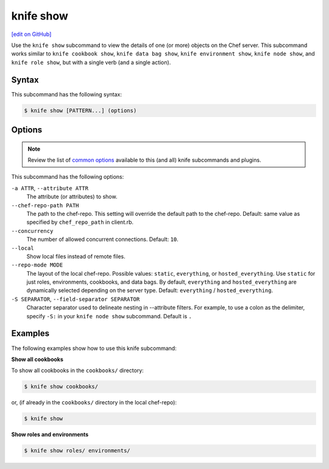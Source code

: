 =====================================================
knife show
=====================================================
`[edit on GitHub] <https://github.com/chef/chef-web-docs/blob/master/chef_master/source/knife_show.rst>`__

.. tag knife_show_summary

Use the ``knife show`` subcommand to view the details of one (or more) objects on the Chef server. This subcommand works similar to ``knife cookbook show``, ``knife data bag show``, ``knife environment show``, ``knife node show``, and ``knife role show``, but with a single verb (and a single action).

.. end_tag

Syntax
=====================================================
This subcommand has the following syntax:

.. code-block:: bash

   $ knife show [PATTERN...] (options)

Options
=====================================================
.. note:: .. tag knife_common_see_common_options_link

          Review the list of `common options </knife_options.html>`__ available to this (and all) knife subcommands and plugins.

          .. end_tag

This subcommand has the following options:

``-a ATTR``, ``--attribute ATTR``
   The attribute (or attributes) to show.

``--chef-repo-path PATH``
   The path to the chef-repo. This setting will override the default path to the chef-repo. Default: same value as specified by ``chef_repo_path`` in client.rb.

``--concurrency``
   The number of allowed concurrent connections. Default: ``10``.

``--local``
   Show local files instead of remote files.

``--repo-mode MODE``
   The layout of the local chef-repo. Possible values: ``static``, ``everything``, or ``hosted_everything``. Use ``static`` for just roles, environments, cookbooks, and data bags. By default, ``everything`` and ``hosted_everything`` are dynamically selected depending on the server type. Default: ``everything`` / ``hosted_everything``.
   
``-S SEPARATOR``, ``--field-separator SEPARATOR``
   Character separator used to delineate nesting in --attribute filters. For example, to use a colon as the delimiter, specify ``-S:`` in your ``knife node show`` subcommand. Default is ``.``

Examples
=====================================================
The following examples show how to use this knife subcommand:

**Show all cookbooks**

To show all cookbooks in the ``cookbooks/`` directory:

.. code-block:: bash

   $ knife show cookbooks/

or, (if already in the ``cookbooks/`` directory in the local chef-repo):

.. code-block:: bash

   $ knife show

**Show roles and environments**

.. To show roles and environments:

.. code-block:: bash

   $ knife show roles/ environments/
